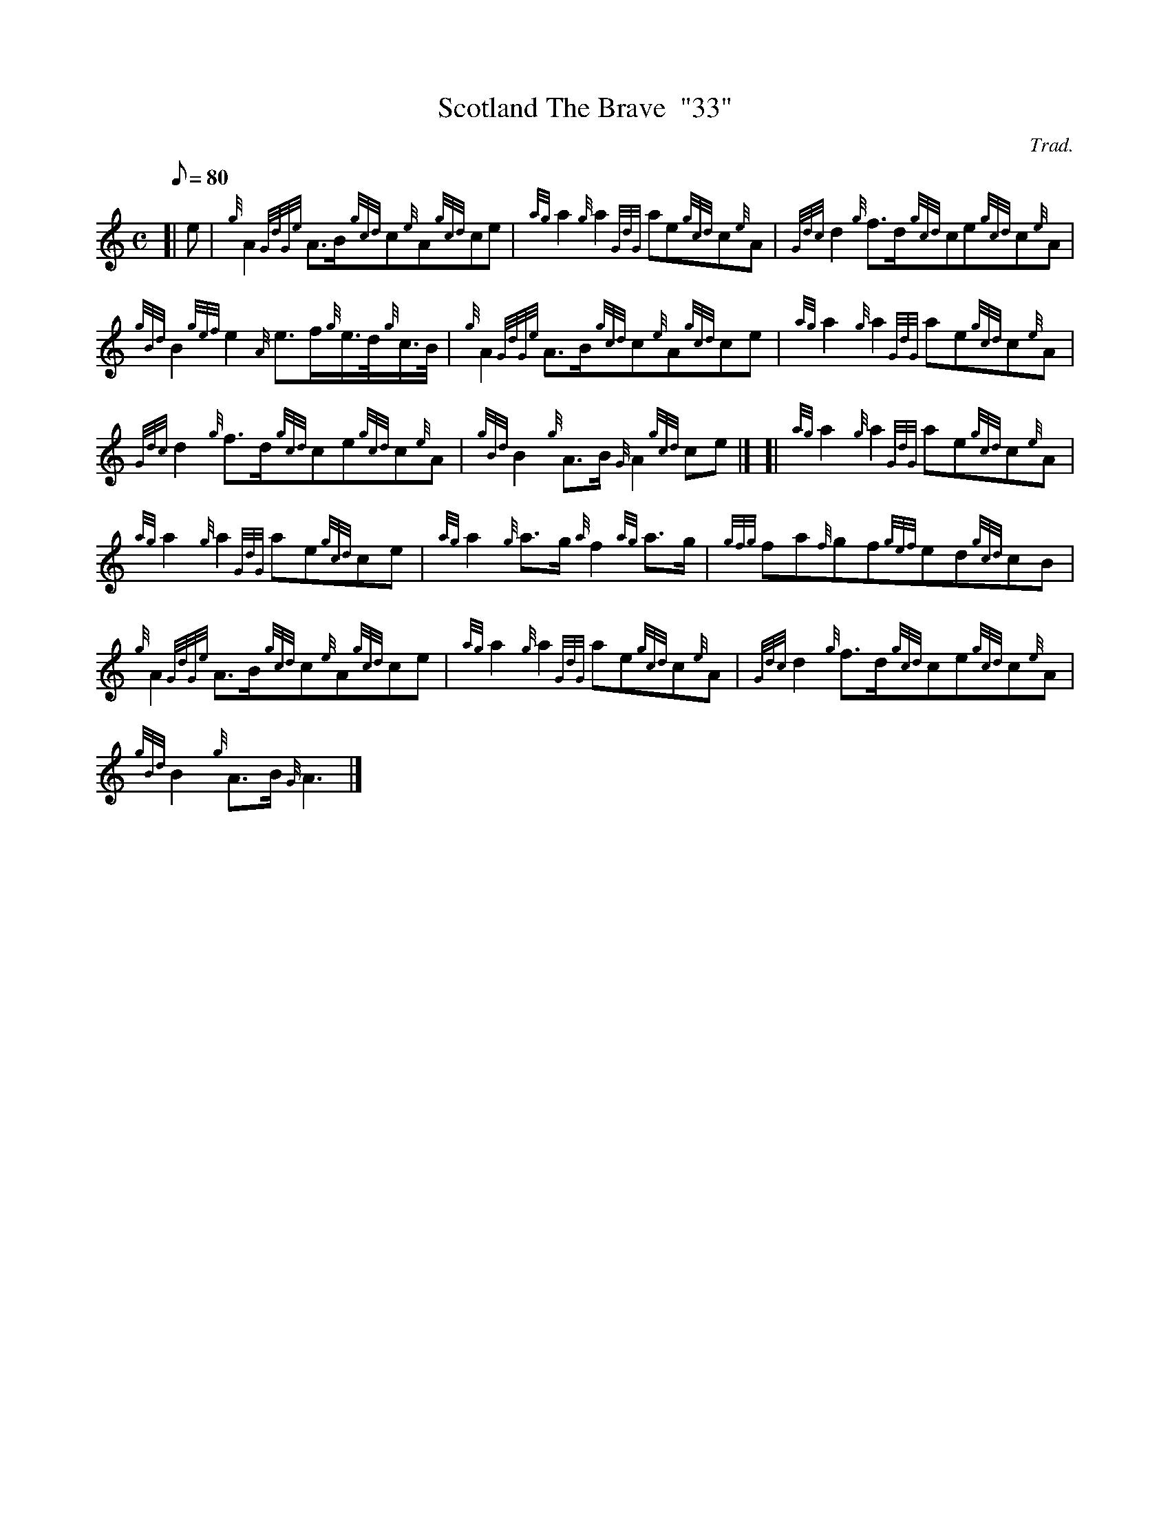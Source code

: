 X: 1
T:Scotland The Brave  "33"
M:C
L:1/8
Q:80
C:Trad.
S:March
K:HP
[| e|
{g}A2{GdGe}A3/2B/2{gcd}c{e}A{gcd}ce|
{ag}a2{g}a2{GdG}ae{gcd}c{e}A|
{Gdc}d2{g}f3/2d/2{gcd}ce{gcd}c{e}A|  !
{gBd}B2{gef}e2{A}e3/2f/2{g}e3/4d/4{g}c3/4B/4|
{g}A2{GdGe}A3/2B/2{gcd}c{e}A{gcd}ce|
{ag}a2{g}a2{GdG}ae{gcd}c{e}A|  !
{Gdc}d2{g}f3/2d/2{gcd}ce{gcd}c{e}A|
{gBd}B2{g}A3/2B/2{G}A2{gcd}ce|] [|
{ag}a2{g}a2{GdG}ae{gcd}c{e}A|  !
{ag}a2{g}a2{GdG}ae{gcd}ce|
{ag}a2{g}a3/2g/2{a}f2{ag}a3/2g/2|
{gfg}fa{f}gf{gef}ed{gcd}cB|  !
{g}A2{GdGe}A3/2B/2{gcd}c{e}A{gcd}ce|
{ag}a2{g}a2{GdG}ae{gcd}c{e}A|
{Gdc}d2{g}f3/2d/2{gcd}ce{gcd}c{e}A|  !
{gBd}B2{g}A3/2B/2{G}A3|]
